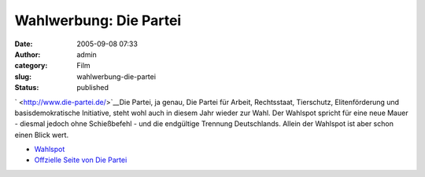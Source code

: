Wahlwerbung: Die Partei
#######################
:date: 2005-09-08 07:33
:author: admin
:category: Film
:slug: wahlwerbung-die-partei
:status: published

.. raw:: html

   <div>

` <http://www.die-partei.de/>`__\ Die Partei, ja genau, Die Partei für
Arbeit, Rechtsstaat, Tierschutz, Elitenförderung und basisdemokratische
Initiative, steht wohl auch in diesem Jahr wieder zur Wahl. Der Wahlspot
spricht für eine neue Mauer - diesmal jedoch ohne Schießbefehl - und die
endgültige Trennung Deutschlands. Allein der Wahlspot ist aber schon
einen Blick wert.

.. raw:: html

   </div>

-  `Wahlspot <http://www.youtube.com/?v=vfI0Zco4UpU>`__
-  `Offzielle Seite von Die Partei <http://www.die-partei.de/>`__
